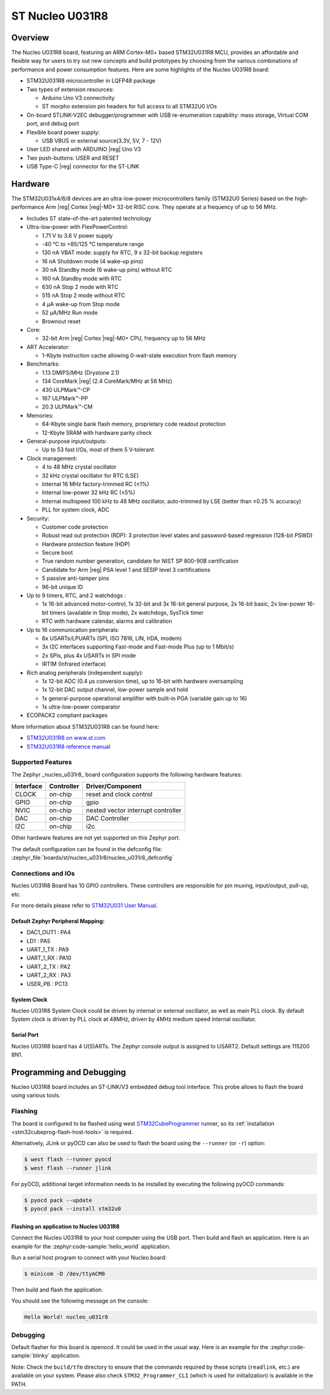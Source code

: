 .. _nucleo_u031r8_board:

ST Nucleo U031R8
################

Overview
********

The Nucleo U031R8 board, featuring an ARM Cortex-M0+ based STM32U031R8 MCU,
provides an affordable and flexible way for users to try out new concepts and
build prototypes by choosing from the various combinations of performance and
power consumption features. Here are some highlights of the Nucleo U031R8
board:


- STM32U031R8 microcontroller in LQFP48 package
- Two types of extension resources:

  - Arduino Uno V3 connectivity
  - ST morpho extension pin headers for full access to all STM32U0 I/Os

- On-board STLINK-V2EC debugger/programmer with USB re-enumeration
  capability: mass storage, Virtual COM port, and debug port
- Flexible board power supply:

  - USB VBUS or external source(3.3V, 5V, 7 - 12V)

- User LED shared with ARDUINO |reg| Uno V3
- Two push-buttons: USER and RESET
- USB Type-C |reg| connector for the ST-LINK

Hardware
********

The STM32U031x4/6/8 devices are an ultra-low-power microcontrollers family (STM32U0
Series) based on the high-performance Arm |reg| Cortex |reg|-M0+ 32-bit RISC core.
They operate at a frequency of up to 56 MHz.

- Includes ST state-of-the-art patented technology
- Ultra-low-power with FlexPowerControl:

  - 1.71 V to 3.6 V power supply
  - -40 °C to +85/125 °C temperature range
  - 130 nA VBAT mode: supply for RTC, 9 x 32-bit backup registers
  - 16 nA Shutdown mode (4 wake-up pins)
  - 30 nA Standby mode (6 wake-up pins) without RTC
  - 160 nA Standby mode with RTC
  - 630 nA Stop 2 mode with RTC
  - 515 nA Stop 2 mode without RTC
  - 4 µA wake-up from Stop mode
  - 52 µA/MHz Run mode
  - Brownout reset

- Core:

  - 32-bit Arm |reg| Cortex |reg|-M0+ CPU, frequency up to 56 MHz

- ART Accelerator:

  - 1-Kbyte instruction cache allowing 0-wait-state execution from flash memory

- Benchmarks:

  - 1.13 DMIPS/MHz (Drystone 2.1)
  - 134 CoreMark |reg| (2.4 CoreMark/MHz at 56 MHz)
  - 430 ULPMark™-CP
  - 167 ULPMark™-PP
  - 20.3 ULPMark™-CM

- Memories:

  - 64-Kbyte single bank flash memory, proprietary code readout protection
  - 12-Kbyte SRAM with hardware parity check

- General-purpose input/outputs:

  - Up to 53 fast I/Os, most of them 5 V‑tolerant

- Clock management:

  - 4 to 48 MHz crystal oscillator
  - 32 kHz crystal oscillator for RTC (LSE)
  - Internal 16 MHz factory-trimmed RC (±1%)
  - Internal low-power 32 kHz RC (±5%)
  - Internal multispeed 100 kHz to 48 MHz oscillator,
    auto-trimmed by LSE (better than ±0.25 % accuracy)
  - PLL for system clock, ADC

- Security:

  - Customer code protection
  - Robust read out protection (RDP): 3 protection level states
    and password-based regression (128-bit PSWD)
  - Hardware protection feature (HDP)
  - Secure boot
  - True random number generation, candidate for NIST SP 800-90B certification
  - Candidate for Arm |reg| PSA level 1 and SESIP level 3 certifications
  - 5 passive anti-tamper pins
  - 96-bit unique ID

- Up to 9 timers, RTC, and 2 watchdogs :

  - 1x 16-bit advanced motor-control, 1x 32-bit and 3x 16-bit general purpose,
    2x 16-bit basic, 2x low-power 16-bit timers (available in Stop mode),
    2x watchdogs, SysTick timer
  - RTC with hardware calendar, alarms and calibration

- Up to 16 communication peripherals:

  - 6x USARTs/LPUARTs (SPI, ISO 7816, LIN, IrDA, modem)
  - 3x I2C interfaces supporting Fast-mode and Fast-mode Plus (up to 1 Mbit/s)
  - 2x SPIs, plus 4x USARTs in SPI mode
  - IRTIM (Infrared interface)

- Rich analog peripherals (independent supply):

  - 1x 12-bit ADC (0.4 µs conversion time), up to 16-bit with hardware oversampling
  - 1x 12-bit DAC output channel, low-power sample and hold
  - 1x general-purpose operational amplifier with built-in PGA (variable gain up to 16)
  - 1x ultra-low-power comparator

- ECOPACK2 compliant packages

More information about STM32U031R8 can be found here:

- `STM32U031R8 on www.st.com`_
- `STM32U031R8 reference manual`_

Supported Features
==================

The Zephyr _nucleo_u031r8_ board configuration supports the following hardware features:

+-----------+------------+-------------------------------------+
| Interface | Controller | Driver/Component                    |
+===========+============+=====================================+
| CLOCK     | on-chip    | reset and clock control             |
+-----------+------------+-------------------------------------+
| GPIO      | on-chip    | gpio                                |
+-----------+------------+-------------------------------------+
| NVIC      | on-chip    | nested vector interrupt controller  |
+-----------+------------+-------------------------------------+
| DAC       | on-chip    | DAC Controller                      |
+-----------+------------+-------------------------------------+
| I2C       | on-chip    | i2c                                 |
+-----------+------------+-------------------------------------+

Other hardware features are not yet supported on this Zephyr port.

The default configuration can be found in the defconfig file:
:zephyr_file:`boards/st/nucleo_u031r8/nucleo_u031r8_defconfig`


Connections and IOs
===================

Nucleo U031R8 Board has 10 GPIO controllers. These controllers are responsible
for pin muxing, input/output, pull-up, etc.

For more details please refer to `STM32U031 User Manual`_.

Default Zephyr Peripheral Mapping:
----------------------------------

- DAC1_OUT1 : PA4
- LD1 : PA5
- UART_1_TX : PA9
- UART_1_RX : PA10
- UART_2_TX : PA2
- UART_2_RX : PA3
- USER_PB : PC13

System Clock
------------

Nucleo U031R8 System Clock could be driven by internal or external oscillator,
as well as main PLL clock. By default System clock is driven by PLL clock at
48MHz, driven by 4MHz medium speed internal oscillator.

Serial Port
-----------

Nucleo U031R8 board has 4 U(S)ARTs. The Zephyr console output is assigned to
USART2. Default settings are 115200 8N1.


Programming and Debugging
*************************

Nucleo U031R8 board includes an ST-LINK/V3 embedded debug tool interface.
This probe allows to flash the board using various tools.

Flashing
========

The board is configured to be flashed using west `STM32CubeProgrammer`_ runner,
so its :ref:`installation <stm32cubeprog-flash-host-tools>` is required.

Alternatively, JLink or pyOCD can also be used to flash the board using
the ``--runner`` (or ``-r``) option:

.. code-block:: console

   $ west flash --runner pyocd
   $ west flash --runner jlink

For pyOCD, additional target information needs to be installed
by executing the following pyOCD commands:

.. code-block:: console

   $ pyocd pack --update
   $ pyocd pack --install stm32u0


Flashing an application to Nucleo U031R8
------------------------------------------

Connect the Nucleo U031R8 to your host computer using the USB port.
Then build and flash an application. Here is an example for the
:zephyr:code-sample:`hello_world` application.

Run a serial host program to connect with your Nucleo board:

.. code-block:: console

   $ minicom -D /dev/ttyACM0

Then build and flash the application.

.. zephyr-app-commands::
   :zephyr-app: samples/hello_world
   :board: nucleo_u031r8
   :goals: build flash

You should see the following message on the console:

.. code-block:: console

   Hello World! nucleo_u031r8

Debugging
=========

Default flasher for this board is openocd. It could be used in the usual way.
Here is an example for the :zephyr:code-sample:`blinky` application.

.. zephyr-app-commands::
   :zephyr-app: samples/basic/blinky
   :board: nucleo_u031r8
   :goals: debug

Note: Check the ``build/tfm`` directory to ensure that the commands required by these scripts
(``readlink``, etc.) are available on your system. Please also check ``STM32_Programmer_CLI``
(which is used for initialization) is available in the PATH.

.. _NUCLEO_U031R8 website:
  https://www.st.com/en/evaluation-tools/nucleo-u031r8.html

.. _STM32U031 User Manual:
   https://www.st.com/resource/en/user_manual/um3261-stm32u0-series-safety-manual-stmicroelectronics.pdf

.. _STM32U031R8 on www.st.com:
   https://www.st.com/en/microcontrollers-microprocessors/stm32u031r8

.. _STM32U031R8 reference manual:
   https://www.st.com/resource/en/reference_manual/rm0503-stm32u0-series-advanced-armbased-32bit-mcus-stmicroelectronics.pdf

.. _STM32CubeProgrammer:
   https://www.st.com/en/development-tools/stm32cubeprog.html
